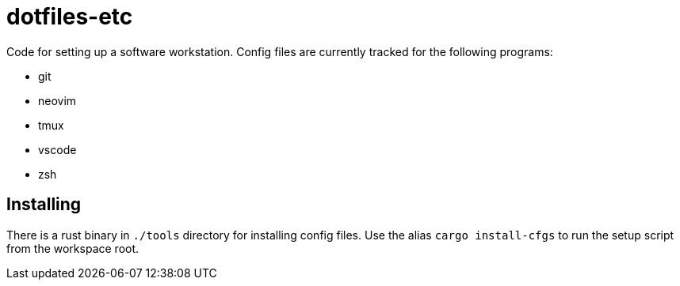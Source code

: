 = dotfiles-etc

Code for setting up a software workstation. Config files are currently tracked for the following programs:

* git
* neovim
* tmux
* vscode
* zsh

== Installing

There is a rust binary in `./tools` directory for installing config files. Use the alias `cargo install-cfgs` to run the setup script from the workspace root.
